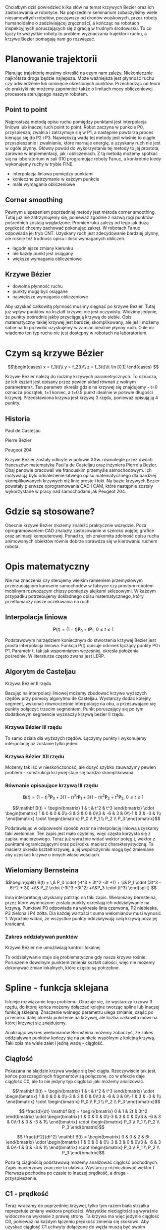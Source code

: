 :properties:
#+title: Krzywe Bézier w robotyce
#+author: Kacper Drążyk
#+date: <2024-03-17 Sun>
#+description: Prezentacja na temat krzywych Bézier i ich zastosowania w robotyce.
#+startup: show2levels latexpreview
#+options: date:nil author:nil timestamp:nil toc:nil reveal_slide_number:c num:nil reveal_width:1400 reveal_height:1000
#+reveal_root: ../reveal.js
#+reveal_trans: slide
#+reveal_theme: bezier
#+reveal_hlevel: 5
# Set up the title slide.
#+REVEAL_TITLE_SLIDE: <h2>%t</h2><h2>%s</h2><h3>%A %a</h3><img src="%q" style="width:500px; height:500px;"><p><a href="%u">%u</a></p><p>
#+REVEAL_TALK_URL: https://kdrazyk.github.io
#+REVEAL_TALK_QR_CODE: ../qrcode.svg

# paleta kolorów
# #FFFFFF biały
# #FE1053 czerwony
# #33BBFB niebieski
# #0CFFA7 zielony
# #FFDD4E żółty
:end:

#+BEGIN_NOTES
Chciałbym dziś powiedzieć kilka słów na temat krzywych Bezier oraz ich zastosowania w robotyce. Na poprzednim seminarium zobaczyliśmy wiele niesamowitych robotów, począwszy od dronów wojskowych, przez roboty humanoidalne o zadziwiającej zręczności, a kończąc na robotach inspekcyjnych poruszających się z gracją w trudnym środowisku. To co łączy te wszystkie roboty to problem wyznaczania trajektorii ruchu, a krzywe Bezier pomagają nam go rozwiązać.
#+END_NOTES

* Planowanie trajektorii
# https://xkcd.com/2821/
#+ATTR_HTML: :height 800
[[./img/xkcd-bezier.svg]]

#+BEGIN_NOTES
Planując trajektorię musimy określić na czym nam zależy. Niekoniecznie najkrótsza droga będzie najlepsza. Może ważniejsza jest płynność ruchu czy odwiedzenie lub ominięcie określonych punktów. Przechodząc od teorii do praktyki nie możemy zapomnieć także o limitach mocy obliczeniowej procesora sterującego naszym robotem.
#+END_NOTES

** Point to point
#+REVEAL_HTML: <div style="display:flex; justify-content:center; align-items:center; flex-direction:row;">
#+ATTR_HTML: :height 800
[[./img/point-to-point.svg]]

#+BEGIN_NOTES
Najprostszą metodą opisu ruchu pomiędzy punktami jest interpolacja liniowa lub inaczej ruch point to point. Robot zaczyna w punkcie P0, przyspiesza, zwalnia i zatrzymuje się w P1, a następnie powtarza proces kierując się do P2 i P3. Największą wadą tej metody jest właśnie to ciągłe przyspieszanie i zwalnianie, które marnuje energię, a uzyskany ruch nie jest w ogóle płynny. Główny powód do wykorzystania tej metody to jej prostota, zarówno w implementacji, jak i obliczeniach. Z tą metodą możemy spotkać się na loboratorium w sali 010 programując roboty Fanuc, a konkretnie kiedy wykonujemy ruchy w trybie FINE.
#+END_NOTES


- interpolacja liniowa pomiędzy punktami
- konieczne zatrzymanie w każdym punkcie
- małe wymagania obliczeniowe
#+REVEAL_HTML: </div>

** Corner smoothing
#+REVEAL_HTML: <div style="display:flex; justify-content:center; align-items:center; flex-direction:row;">
#+ATTR_HTML: :height 800
[[./img/corner-smoothing.svg]]

#+BEGIN_NOTES
Pewnym ulepszeniem poprzedniej metody jest metoda corner smoothing. Tutaj już nie zatrzymujemy się, ponieważ zgodnie z nazwą rogi punktów pośrednich zostają wygładzone. Promień łuku zależy od tego jak dużą prędkość chcemy zachować pokonując zakręt. W robotach Fanuc odpowiada jej tryb CNT. Uzyskany ruch jest zdecydowanie bardziej płynny, ale rośnie też trudność opisu i ilość wymaganych obliczeń.
#+END_NOTES



- łagodniejsze zmiany kierunku
- nie każdy punkt jest osiągany
- większe wymagania obliczeniowe
#+REVEAL_HTML: </div>

** Krzywe Bézier
#+REVEAL_HTML: <div style="display:flex; justify-content:center; align-items:center; flex-direction:row;">
#+ATTR_HTML: :height 800
[[./img/bezier-trajektoria.svg]]

- dowolna płynność ruchu
- punkty mogą być osiągane
- największe wymagania obliczeniowe
#+REVEAL_HTML: </div>

#+BEGIN_NOTES
Aby uzyskać całkowitą płynność musimy sięgnąć po krzywe Bezier. Tutaj już wpływ punktów na kształt krzywej nie jest oczywisty. Widzimy jedynie, że punkty pośrednie jakby przyciągają krzywą do siebie. Opis matematyczny takiej krzywej jest bardziej skomplikowany, ale jeśli możemy sobie na to pozwolić uzyskujemy w zamian idealnie płynny ruch. O ile mi wiadomo ten typ ruchu nie jest dostępny w robotach na laboratorium.
#+END_NOTES


* Czym są krzywe Bézier
#+REVEAL_HTML: <div style="display:flex; justify-content:center; align-items:center;">
\[\begin{cases} x = f_1(t)\\ y = f_2(t)\\ z = f_3(t)\\t \in [0,1] \end{cases} \]
# https://en.wikipedia.org/wiki/B%C3%A9zier_curve#/media/File:Bezier_curve.svg
#+ATTR_HTML: :height 600
[[./img/Bezier_curve.svg]]
#+REVEAL_HTML: </div>


#+BEGIN_NOTES
Krzywe Bezier należą do rodziny krzywych parametrycznych. To oznacza, że ich kształt jest opisany przez pewien układ równań z wolnym parametrem t. Ten parametr określa gdzie na krzywej się znajdujemy - t=0 oznacza początek, t=1 koniec, a t=0.5 punkt idealnie w połowie długości krzywej. Przedstawiona krzywa jest krzywą 3 rzędu, ponieważ opisują ją 4 punkty. 
#+END_NOTES


** Historia
#+REVEAL_HTML: <div style="display:flex; justify-content:center; align-items:center; flex-direction:row;">
#+REVEAL_HTML: <div style="width:30vw;">
# https://external-content.duckduckgo.com/iu/?u=https%3A%2F%2Falchetron.com%2Fcdn%2Fpaul-de-casteljau-5790eae5-617d-4de2-8650-8c1c1d57ece-resize-750.jpeg&f=1&nofb=1&ipt=79e6664cac3ddc8cafc4a3b5f48d826d18d0047e3b6145a6d15eb6cfb4c97645&ipo=images
#+ATTR_HTML: :height 300
[[./img/Paul_de_Casteljau.jpg]]

Paul de Casteljau
#+REVEAL_HTML: </div>
#+REVEAL_HTML: <div style="width:30vw;">
# https://en.wikipedia.org/wiki/File:Img-Pierre_Bézier.jpg
#+ATTR_HTML: :height 300
[[./img/Pierre_Bezier.jpg]]

Pierre Bézier
#+REVEAL_HTML: </div>
#+REVEAL_HTML: <div style="width:30vw;">
# https://en.wikipedia.org/wiki/Peugeot_204#/media/File:Peugeot_204_front_20120630.jpg
#+ATTR_HTML: :height 300
[[./img/Peugeot_204.jpg]]

Peugeot 204
#+REVEAL_HTML: </div>
#+REVEAL_HTML: </div>

#+begin_notes
Krzywe Bezier zostały odkryte w połowie XXw. równolegle przez dwóch francuzów: matematyka Paul'a de Casteljau oraz inżyniera Pierre'a Bezier. Obaj panowie pracowali we francuskim przemyśle samochodowym. Ich motywacją było odnalezienie łatwego opisu matematycznego dla bardziej skomplikowanych krzywych niż linie proste i łuki. Na bazie krzywych Bezier powstały pierwsze oprogramowania CAD i CAM, które następnie zostały wykorzystane w pracy nad samochodami jak Peugeot 204.
#+end_notes

* Gdzie są stosowane?
#+REVEAL_HTML: <div style="display:flex; justify-content:center; align-items:center;">
#+ATTR_HTML: :height 500
[[./img/inkscape_bezier.png]]
# https://github.com/rezaerami/IconBoxw
#+ATTR_HTML: :height 500
[[./img/jumping_squares.gif]]
# https://www.fanuc.eu/~/media/corporate/products/robots/lrmate/generic/400x600/int-ro-pr-lrm200-l-1.jpg
#+ATTR_HTML: :height 500
[[./img/fanuc_lrm200id.jpg]]
#+REVEAL_HTML: </div>

#+begin_notes
Obecnie krzywe Bezier możemy znaleźć praktycznie wszędzie. Poza oprogramowaniem CAD znalazły zastosowanie w szeroko pojętej grafice oraz animacji komputerowej. Ponad to, ich znakomita zdolność opisu ruchu animowanych obiektów równie dobrze sprawdza się w kierowaniu ruchem robota.
#+end_notes

* Opis matematyczny
#+REVEAL_HTML: <div style="display:flex; justify-content:center; align-items:center; flex-direction:row;">
#+ATTR_HTML: :height 800
[[./img/welding-robot.jpg]]

# https://tech-mate.pl/wp-content/uploads/2022/10/kerfus-tm-scaled.jpg

#+ATTR_HTML: :height 800
[[./img/kerfus-tm-scaled.jpg]]

#+REVEAL_HTML: </div>

#+begin_notes
Nie ma znaczenia czy sterujemy wielkim ramieniem przemysłowym przerzucającym karoserie samochodów w fabryce czy prostym robotem mobilnym rozwożącym chipsy pomiędzy alejkami sklepowymi. W każdym przypadku potrzebujemy dokładnego opisu matematycznego, który przetłumaczy nasze oczekiwania na ruch.
#+end_notes


** Interpolacja liniowa
#+REVEAL_HTML: <div style="display:flex; justify-content:center; align-items:center; flex-direction:column;">
\[\displaystyle \mathbf {P} (t)=(1-t)\mathbf {P} _{0}+t\mathbf {P} _{1},\ 0\leq t\leq 1\]

#+REVEAL_HTML: <video width="960" loop data-autoplay data-src="./img/lerp.mp4" type="video/mp4"></video>
#+REVEAL_HTML: </div>

#+begin_notes
Podstawowym narzędziem koniecznym do stworzenia krzywej Bezier jest prosta interpolacja liniowa. Funkcja P(t) opisuje odcinek łączący punkty P0 i P1. Parametr t, tak jak wspomniałem wcześniej, określa położenia pośrednie. W literaturze często zwana jest LERP.
#+end_notes


** Algorytm de Casteljau
#+REVEAL_HTML: <video width="960" loop data-autoplay data-src="./img/de_casteljau.mp4" type="video/mp4"></video>

#+ATTR_REVEAL: :frag fade-in
Krzywa Bézier II rzędu


#+begin_notes
Bazując na interpolacji liniowej możemy zbudować krzywe wyższych rzędów przy pomocy algorytmu de Casteljau. Wystarczy dodać kolejny segment, wykonać równocześnie interpolację na obu, a przesuwające się punkty połączyć trzecim segmentem. Punkt poruszający się po tym dodatkowym segmencie wyznaczy krzywą bezier II rzędu.
#+end_notes

*** Krzywa Bézier III rzędu
#+REVEAL_HTML: <video width="960" loop data-autoplay data-src="./img/de_casteljau2.mp4" type="video/mp4"></video>

#+begin_notes
To samo działa dla wyższych rzędów. Łączymy punkty i wykonujemy interpolację aż zostanie tylko jeden.
#+end_notes


*** Krzywa Bézier XII rzędu
#+REVEAL_HTML: <video width="960" loop data-autoplay data-src="./img/de_casteljau12.mp4" type="video/mp4"></video>


#+begin_notes
Możemy tak iść w nieskończoność, ale dosyć szybko zauważymy pewien problem - konstrukcja krzywej staje się bardzo skomplikowana.
#+end_notes


*** Równanie opisaujące krzywą III rzędu

\[\displaystyle \mathbf {B} (t)=(1-t)^{3}\mathbf {P} _{0}+3(1-t)^{2}t\mathbf {P} _{1}+3(1-t)t^{2}\mathbf {P} _{2}+t^{3}\mathbf {P} _{3},\ 0\leq t\leq 1\]

#+ATTR_REVEAL: :frag fade-in
\[\mathbf B(t) = \begin{bmatrix} 1 & t & t^2 & t^3 \end{bmatrix} \cdot \begin{bmatrix} 1 & 0 & 0 & 0\\-3 & 3 & 0 & 0\\3 & -6 & 3 & 0\\-1 & 3 & -3 & 1\\ \end{bmatrix} \cdot \begin{bmatrix} P_0 \\ P_1 \\ P_2 \\ P_3 \end{bmatrix}\]

#+BEGIN_notes
Podstawiając w odpowiedni sposób wzór na interpolację liniową uzyskamy taki wielomian. Ten zapis jest mało czytelny, więc często korzysta się z zapisu macierzowego. Teraz już wyraźnie widać wektor potęg t, wektor z punktami ograniczającymi oraz pośrodku macierz charakterystyczną. Ta macierz określa kształt krzywej, a jej współczynniki mogą być zmieniane aby uzyskać krzywe o innych właściwościach.
#+end_notes


** Wielomiany Bernsteina
#+REVEAL_HTML: <div style="display:flex; justify-content:center; align-items:center; flex-direction:row;">
#+ATTR_HTML: :height 600
[[./img/bernstein3.png]]

\[\begin{split} B(t) = \,&  P_0 \cdot (-t^3 + 3t^2 -3t +1) + \\& P_1 \cdot (3t^3 - 6t^2 + 3t) +\\& P_2 \cdot (-3t^3 +3t^2) +\\&P_3 \cdot (t^3) \end{split} \]
#+REVEAL_HTML: </div>

#+BEGIN_notes
Inną interpretację uzyskamy patrząc na taki zapis. Wielomiany bernsteina, przez które wymnożone zostały punkty określają ich oddziaływanie na krzywą. Punktowi P0 odpowiada na wykresie linia czerwona, P2 niebieska, P3 zielona i P4 żółta. Dla każdej wartości t suma wielomianów musi wynosić 1. Wyraźnie widać, że wszystkie punkty oddziaływują całą krzywą poza jej krańcami.
#+end_notes


*** Zakres oddziaływań punktów
#+ATTR_HTML: :height 800
[[./img/bernstein.png]]

#+ATTR_REVEAL: :frag fade-in
Krzywe Bézier nie umożliwiają kontroli lokalnej


#+BEGIN_notes
To oddziaływanie staje się problematyczne gdy nasza krzywa rośnie. Poruszenie dowolnym punktem zmienia kształt całości, więc nie możemy dokonywać zmian lokalnych, które często są potrzebne.
#+end_notes

* Spline - funkcja sklejana
#+REVEAL_HTML: <video width="1200" loop data-autoplay data-src="./img/spline.mp4" type="video/mp4"></video>

#+BEGIN_notes
Istnieje rozwiązanie tego problemu. Okazuje się, że wystarczy krzywa 3 rzędu, do której końca możemy dołączać kolejne tworząc spline lub inaczej funkcję sklejaną. Znaczenie wolnego parametru ulega zmianie, część po przecinku dalej określa położenie na krzywej, ale liczba całkowita mówi na której krzywej się znajdujemy. 
#+end_notes


#+REVEAL: split
#+ATTR_HTML: :height 800
[[./img/spline-basis.png]]

#+BEGIN_notes
Analizując wykres wielomianów Bernsteina możemy zobaczyć, że zakes oddziaływań punktów kończy się na punkcie wspólnym z kolejną krzywą. Taki opis ma wiele zalet i jedną wadę - ciągłość.
#+end_notes


** Ciągłość
#+ATTR_HTML: :height 800
[[./img/c0.png]]

#+BEGIN_notes
Pokazana na slajdzie krzywa wydaje się być ciągła. Rzeczywiście tak jest, końce poszczególnych fragmentów są połączone, co w efekcie daje ciągłość C0, ale to nie jedyny typ ciągłości jaki możemy analizować.
#+end_notes


#+REVEAL: split
\[\mathbf B(t) = \begin{bmatrix} 1 & t & t^2 & t^3 \end{bmatrix} \cdot \begin{bmatrix} 1 & 0 & 0 & 0\\-3 & 3 & 0 & 0\\3 & -6 & 3 & 0\\-1 & 3 & -3 & 1\\ \end{bmatrix} \cdot \begin{bmatrix} P_0 \\ P_1 \\ P_2 \\ P_3 \end{bmatrix}\]

#+ATTR_REVEAL: :frag fade-in
\[ \frac{d}{dt} \mathbf B(t) = \begin{bmatrix} 0 & 1 & 2t & 3t^2 \end{bmatrix} \cdot \begin{bmatrix} 1 & 0 & 0 & 0\\-3 & 3 & 0 & 0\\3 & -6 & 3 & 0\\-1 & 3 & -3 & 1\\ \end{bmatrix} \cdot \begin{bmatrix} P_0 \\ P_1 \\ P_2 \\ P_3 \end{bmatrix}\]

#+ATTR_REVEAL: :frag fade-in
\[ \frac{d^2}{dt^2} \mathbf B(t) = \begin{bmatrix} 0 & 0 & 2 & 6t \end{bmatrix} \cdot \begin{bmatrix} 1 & 0 & 0 & 0\\-3 & 3 & 0 & 0\\3 & -6 & 3 & 0\\-1 & 3 & -3 & 1\\ \end{bmatrix} \cdot \begin{bmatrix} P_0 \\ P_1 \\ P_2 \\ P_3 \end{bmatrix}\]

#+BEGIN_notes
Poza tą ciągłością podstawową możemy analizować ciągłość pochodnych. Zapis macierzowy znacznie to ułatwia. Wystarczy różniczkować wektor t. Pierwsza pochodna po czasie to inaczej prędkość, a druga - przyspieszenie.
#+end_notes

** C1 - prędkość
#+REVEAL_HTML: <video width="1200" loop data-autoplay data-src="./img/velocity.mp4" type="video/mp4"></video>

#+BEGIN_notes
Teraz wracamy do poprzedniej krzywej, tylko tym razem biała strzałka reprezetuje zmiany wektora prędkości. Wszystkie nieciągłości są wyraźnie widoczne na wykresie z prawej strony. Ta krzywa ma więc jedynie ciągłość C0, ponieważ na każdym łączeniu prędkość zmienia się skokowo. Aby uzyskać ciągłość C1 uchwyty dołączone do węzła muszą być swoim lustrzanym odbiciem.
#+end_notes


** C2 - przyspieszenie
#+REVEAL_HTML: <video width="1200" loop data-autoplay data-src="./img/c2.mp4" type="video/mp4"></video>


#+BEGIN_notes
Taki przypadek możemy zobaczyć tutaj. Punkt P4 jest lustrzanym odbiciem P2 względem P3, podobnie jest dla P5 i P7 itd. Tym razem krzywa spełnia jeszcze warunek na ciągłość C2, a więc wykres przyspieszenia także jest ciągły. Każdy kolejny warunek ciągłości oznacza pewną utratę kontroli. W praktyce to już najpłynniejszy ruch jaki możemy uzyskać, ponieważ spełniając warunki ciągłości C3 zmienilibyśmy krzywą sklejaną z powrotem w jedną długą krzywą bezier. 
#+end_notes


** Inne opcje
#+REVEAL_HTML: <video width="1200" loop data-autoplay data-src="./img/nurbs.mp4" type="video/mp4"></video>


#+BEGIN_notes
Czy da się stworzyć krzywą o ciągłości C2, ale bez utraty kontroli lokalnej? Tak, ale zawsze kosztem czegoś. Bardzo często wykorzystywanym spline'm jest NURBS (nierównomierna, wymierna krzywa B sklejana). W tym przypadku krzywa nie przechodzi już przez żaden punkt, nawet ten końcowy.
#+end_notes


* Zadanie robotyka
# https://robotics.stackexchange.com/questions/18102/what-are-the-equations-of-a-s-curve-position-path

#+ATTR_HTML: :height 800
[[./img/s-curve.png]]


#+BEGIN_notes
To o czym mówiliśmy do tej pory to matematyka, ale w robotyce nie można zapominać o części praktycznej. Po określeniu trajektorii musimy rozbić ruch na poszczególne osie robota. Jeśli wybrana ścieżka ma ciągłość C2, to przyspieszenie będzie narastać i maleć liniowo, a zmiany skokowe pojawią się dopiero na zrywie. Silniki są w stanie to zrobić. Gorzej jeśli wybralibyśmy krzywą o ciągłości C0, ponieważ taki ruch jest fizycznie niewykonywalny.

Dlaczego ta płynność jest tak istotna? Ponieważ pozwala na zwiększenie wydajności (nie tracimy energii an niepotrzebne przyspieszanie i zwalnianie), ograniczenie drgań, które prowadzą do szybszego zużycia części i mogą pogorszyć efekt pracy robota, jeśli np. polerujemy powierzchnię.
#+end_notes


* Badania naukowe
#+ATTR_HTML: :height 800
[[./img/research.png]]


#+BEGIN_notes
Problem planowania trajektorii nie jest prosty, więc naturalnie powstaje na ten temat bardzo dużo prac naukowych. W samym 2023 roku było ich wg. Google Scholar około 5 tysięcy. Jeśli zależy nam na stworzeniu w pełni naturalnego robota humanoidalnego, to praca nad tym jest nie mniej ważna niż rozwój sztucznej inteligencji.
#+end_notes


* Aplikacja
#+REVEAL_HTML: <div style="display:flex; justify-content:center; align-items:center; flex-direction:column;">
#+ATTR_HTML: :height 600
[[./img/bezier-app-qrcode.svg]]

https://kdrazyk.github.io/ → Aplikacja
#+REVEAL_HTML: </div>


#+BEGIN_notes
Na koniec przygotowałem dla was prostą aplikację, w której można zobaczyć na własną rękę jak zachowują się krzywe. Jeśli ktoś nigdy nie miał z nimi styczności, to na pewno warto spróbować.
#+end_notes


#+REVEAL: split data-background-iframe="../bezier-app/index.html" data-background-interactive
* Więcej informacji
#+ATTR_HTML: :height 600
[[./img/the_continuity_of_splines.jpg]]

*Freya Holmér*

https://www.youtube.com/watch?v=jvPPXbo87ds


#+BEGIN_notes
Jeśli kogoś zainteresował temat, to bardzo polecam materiał, który jest źródłem wszystkich wykorzystanych w prezentacji animacji autorstwa Frei Holmer.
#+end_notes


* Dziękuję za uwagę
# Najważniejszy wniosek:
# #+begin_quote
# Płynniejsze trajektorie ograniczają drgania i zużycie części, a przez to zwiększają wydajność oraz dokładność robotów.
# #+end_quote

* Bibliografia
- Wikipedia, Bézier curve, https://en.wikipedia.org/wiki/B%C3%A9zier_curve
- Wikipedia, B-spline, https://en.wikipedia.org/wiki/B-spline
- Wikipedia, NURBS, https://pl.wikipedia.org/wiki/NURBS
- Li et al., Smooth Interpolation Design with Consideration of Corner Tolerance Constraints for Robotics, https://www.mdpi.com/2076-3417/13/15/8789
- Li et al., A High-Precision Planar NURBS Interpolation System Based on Segmentation Method for Industrial Robot, https://www.mdpi.com/2076-3417/13/24/13210
- Freya Holmér, /The Continuity of Splines/,  https://www.youtube.com/watch?v=jvPPXbo87ds
- Freya Holmér, /The Beauty of Bézier Curves/ https://www.youtube.com/watch?v=aVwxzDHniEw
- The Coding Train / Simon Tiger, aplikacja do rysowania krzywych bézier, https://editor.p5js.org/codingtrain/sketches/_R7RgtGfA
  
* Źródła rysunków
- =https://en.wikipedia.org/wiki/B%C3%A9zier_curve-/media/File:Bezier_curve.svg=
- =https://alchetron.com/Paul-de-Casteljau= 
- =https://en.wikipedia.org/wiki/File:Img-Pierre_Bézier.jpg=
- =https://en.wikipedia.org/wiki/Peugeot_204-/media/File:Peugeot_204_front_20120630.jpg=
- =https://www.fanuc.eu/~/media/corporate/products/robots/lrmate/generic/400x600/int-ro-pr-lrm200-l-1.jpg=
- =https://xkcd.com/2821/=
- =https://tech-mate.pl/wp-content/uploads/2022/10/kerfus-tm-scaled.jpg=
- =https://robotics.stackexchange.com/questions/18102/what-are-the-equations-of-a-s-curve-position-path=
